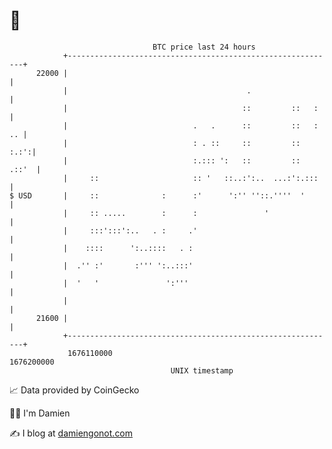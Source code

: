 * 👋

#+begin_example
                                   BTC price last 24 hours                    
               +------------------------------------------------------------+ 
         22000 |                                                            | 
               |                                        .                   | 
               |                                       ::         ::   :    | 
               |                            .   .      ::         ::   : .. | 
               |                            : . ::     ::         ::   :.:':| 
               |                            :.::: ':   ::         ::  .::'  | 
               |     ::                     :: '   ::..:':..  ...:':.:::    | 
   $ USD       |     ::              :      :'      ':'' ''::.''''  '       | 
               |     :: .....        :      :               '               | 
               |     :::':::':..   . :     .'                               | 
               |    ::::      ':..::::   . :                                | 
               |  .'' :'       :''' ':..:::'                                | 
               |  '   '               ':'''                                 | 
               |                                                            | 
         21600 |                                                            | 
               +------------------------------------------------------------+ 
                1676110000                                        1676200000  
                                       UNIX timestamp                         
#+end_example
📈 Data provided by CoinGecko

🧑‍💻 I'm Damien

✍️ I blog at [[https://www.damiengonot.com][damiengonot.com]]

